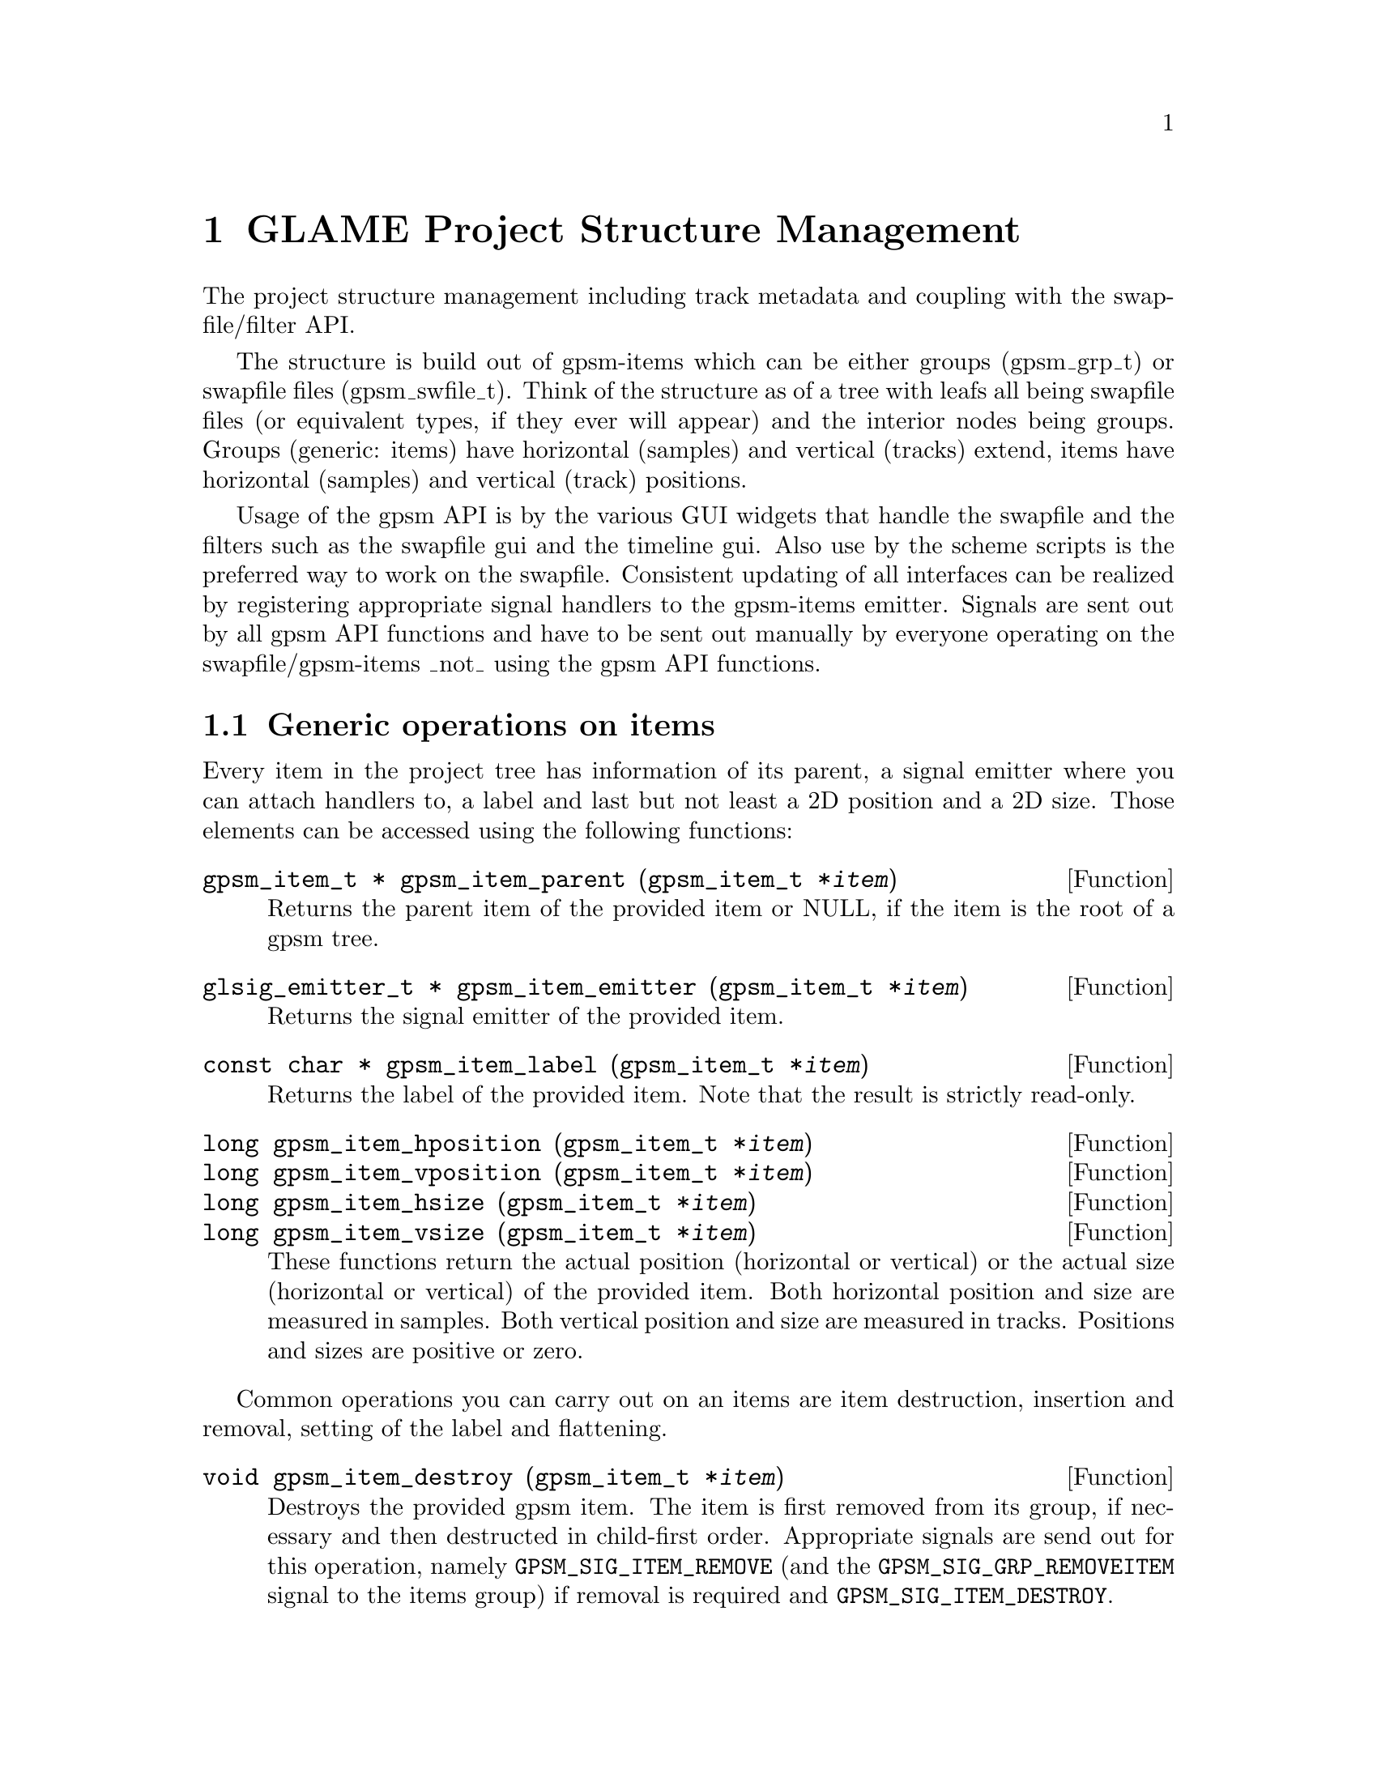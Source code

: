 @comment $Id: gpsm.texi,v 1.2 2001/05/04 08:02:10 richi Exp $

@node GLAME Project Structure Management, Plugin Interface, Swapfile API, Top
@chapter GLAME Project Structure Management

The project structure management including track metadata and coupling
with the swapfile/filter API.

The structure is build out of gpsm-items which can be either groups
(gpsm_grp_t) or swapfile files (gpsm_swfile_t). Think of the structure
as of a tree with leafs all being swapfile files (or equivalent types,
if they ever will appear) and the interior nodes being groups. Groups
(generic: items) have horizontal (samples) and vertical (tracks) extend,
items have horizontal (samples) and vertical (track) positions.

Usage of the gpsm API is by the various GUI widgets that handle the
swapfile and the filters such as the swapfile gui and the timeline
gui. Also use by the scheme scripts is the preferred way to work on the
swapfile.  Consistent updating of all interfaces can be realized by
registering appropriate signal handlers to the gpsm-items
emitter. Signals are sent out by all gpsm API functions and have to be
sent out manually by everyone operating on the swapfile/gpsm-items _not_
using the gpsm API functions.


@menu
* Generic operations on items::
* The group item::
* The swfile item::
* GPSM signals and their semantics::
* Undo and redo support::
@end menu


@node Generic operations on items, The group item, , GLAME Project Structure Management
@section Generic operations on items

Every item in the project tree has information of its parent, a signal
emitter where you can attach handlers to, a label and last but not least
a 2D position and a 2D size. Those elements can be accessed using the
following functions:

@tindex gpsm_item_t
@deftypefun {gpsm_item_t *} gpsm_item_parent (gpsm_item_t *@var{item})
Returns the parent item of the provided item or NULL, if the item is
the root of a gpsm tree.
@end deftypefun

@tindex gpsm_item_t
@tindex glsig_emitter_t
@deftypefun {glsig_emitter_t *} gpsm_item_emitter (gpsm_item_t *@var{item})
Returns the signal emitter of the provided item.
@end deftypefun

@tindex gpsm_item_t
@deftypefun {const char *} gpsm_item_label (gpsm_item_t *@var{item})
Returns the label of the provided item. Note that the result is strictly
read-only.
@end deftypefun

@tindex gpsm_item_t
@deftypefun {long} gpsm_item_hposition (gpsm_item_t *@var{item})
@deftypefunx {long} gpsm_item_vposition (gpsm_item_t *@var{item})
@deftypefunx {long} gpsm_item_hsize (gpsm_item_t *@var{item})
@deftypefunx {long} gpsm_item_vsize (gpsm_item_t *@var{item})
These functions return the actual position (horizontal or vertical) or
the actual size (horizontal or vertical) of the provided item. Both
horizontal position and size are measured in samples. Both vertical
position and size are measured in tracks. Positions and sizes are
positive or zero.
@end deftypefun


Common operations you can carry out on an items are item destruction,
insertion and removal, setting of the label and flattening.

@tindex gpsm_item_t
@deftypefun void gpsm_item_destroy (gpsm_item_t *@var{item})
Destroys the provided gpsm item. The item is first removed from its
group, if necessary and then destructed in child-first order. Appropriate
signals are send out for this operation, namely @code{GPSM_SIG_ITEM_REMOVE}
(and the @code{GPSM_SIG_GRP_REMOVEITEM} signal to the items group) if
removal is required and @code{GPSM_SIG_ITEM_DESTROY}.
@end deftypefun

@tindex gpsm_item_t
@tindex gpsm_grp_t
@deftypefun int gpsm_grp_insert (gpsm_grp_t *@var{group}, gpsm_item_t *@var{item}, long @var{hposition}, long @var{vposition})
Inserts the specified gpsm-item into the group at the specified
position. Random (non-overlapping) h-/v-positioning is performed if you
pass -1 to h-/v-position.  May fail, as overlapping items are not
allowed. Returns 0 on success and -1 on error. Appropriate signals are
send out for this operation, namely @code{GPSM_SIG_GRP_NEWITEM} to the
group.
@end deftypefun

@tindex gpsm_item_t
@deftypefun void gpsm_item_remove (gpsm_item_t *@var{item})
Removes the specified gpsm-item from its current group. The items
position will be (0,0) after this operation. If the item was not member
of a group this is a NOP. Appropriate signals are send out for this
operation, namely @code{GPSM_SIG_ITEM_REMOVE} and the
@code{GPSM_SIG_GRP_REMOVEITEM} signal to the items group.
@end deftypefun

@tindex gpsm_item_t
@deftypefun void gpsm_item_set_label (gpsm_item_t *@var{item}, const char *@var{label})
Updates the label of the specified gpsm-item. Note that this will cause
a @code{GPSM_SIG_ITEM_CHANGED} signal to be send out.
@end deftypefun

@tindex gpsm_item_t
@deftypefun void gpsm_flatten (gpsm_item_t *@var{item})
Flattens a gpsm item, that is, out of a possible deep tree of
horizontally and vertically spreaded swfiles make a set of vertically
aligned (read: starting at position zero and ending at the maximum
position) swfiles.  Returns a new group with new swfiles, one for each
vertical track.  The data is COWed from the original tree. In the
special case of providing a swfile as item a new group with a COW copy
of this item is returned (without paying attention to hposition of the
item).  On failure NULL is returned.  Note that this feature greatly
simplifies operations such as play and export (i.e. where you only want
to _read_ from the files).
@end deftypefun



@node The group item, The swfile item, Generic operations on items, GLAME Project Structure Management
@section The group item

Group items form the back of the gpsm tree, they contain an arbitrary number
of items positioned relative to their parent. You can access a groups items
via the following generic iterators:

@tindex gpsm_grp_t
@tindex gpsm_item_t
@deftypefn Iterator {} gpsm_grp_foreach_item (gpsm_grp_t *@var{group}, gpsm_item_t *@var{item}) @{ @}
You can iterate through all items contained in the specified @var{group}
using the iterator (which acts like a for statement with the second
parameter as running variable). Note that you may not delete instances
in this loop!
@end deftypefn

@tindex gpsm_grp_t
@tindex gpsm_item_t
@deftypefn Iterator {} gpsm_grp_safe_foreach_item (gpsm_grp_t *@var{group}, void *@var{dummy}, gpsm_item_t *@var{item}) @{ @}
You can iterate through all items contained in the specified @var{group}
using the iterator (which acts like a for statement with the second
parameter as running variable). You may delete the actual @var{item} within
this iterator, but you have to specify another @var{dummy} pointer to use for
this to work.
@end deftypefn


There are a few operations specialized to work on group items only, namely
group creation and tree searching.

@tindex gpsm_grp_t
@deftypefun {gpsm_grp_t *} gpsm_newgrp (const char *@var{label})
Creates a new empty gpsm group with the specified @var{label}. You have
to insert it into a gpsm group yourself. Returns a gpsm group or NULL on
error.
@end deftypefun

@tindex gpsm_grp_t
@tindex gpsm_item_t
@deftypefun {gpsm_grp_t *} gpsm_find_grp_label (gpsm_grp_t *@var{root}, gpsm_item_t *@var{start}, const char *@var{label})
Find a gpsm-grp by label in the subtree specified by root. The search is
started at the item start (or at the root, if you specify NULL). You can
find all occurences by specifying the previous result as start. Returns
a gpsm-grp, if found or NULL, if not.
@end deftypefun

@tindex gpsm_grp_t
@tindex gpsm_item_t
@tindex gpsm_swfile_t
@deftypefun {gpsm_swfile_t *} gpsm_find_swfile_label (gpsm_grp_t *@var{root}, gpsm_item_t *@var{start}, const char *@var{label})
Find a gpsm-swfile by label in the subtree specified by root. The search
is started at the item start (or at the root, if you specify NULL). You
can find all occurences by specifying the previous result as
start. Returns a gpsm-swfile, if found or NULL, if not.
@end deftypefun

@tindex gpsm_grp_t
@tindex gpsm_item_t
@tindex gpsm_swfile_t
@deftypefun {gpsm_swfile_t *} gpsm_find_swfile_filename (gpsm_grp_t *@var{root}, gpsm_item_t *@var{start}, long @var{filename})
Find a gpsm-swfile by filename in the subtree specified by root. The
search is started at the item start (or at the root, if you specify
NULL). You can find all occurences by specifying the previous result as
start. Returns a gpsm-swfile, if found or NULL, if not. */
@end deftypefun

@tindex gpsm_grp_t
@tindex gpsm_item_t
@tindex gpsm_swfile_t
@deftypefun {gpsm_swfile_t *} gpsm_find_swfile_vposition (gpsm_grp_t *@var{root}, gpsm_item_t *@var{start}, long @var{vposition})
Find a gpsm-swfile by vposition in the subtree specified by root. The
search is started at the item start (or at the root, if you specify
NULL). You can find all occurences by specifying the previous result as
start. Returns a gpsm-swfile, if found or NULL, if not.
@end deftypefun


@node The swfile item, GPSM signals and their semantics, The group item, GLAME Project Structure Management
@section The swfile item

The swfile items are the leafs of the gpsm tree, they are the connection
between the backing store and the different views. Swfiles provide a
swapfile filename, a samplerate and a position which can be accessed
using the following functions:

@tindex gpsm_swfile_t
@deftypefun long gpsm_swfile_filename (gpsm_swfile_t *@var{swfile})
Returns the swapfile filename of the gpsm swfile item.
@end deftypefun

@tindex gpsm_swfile_t
@deftypefun int gpsm_swfile_samplerate (gpsm_swfile_t *@var{swfile})
Returns the samplerate of the gpsm swfile item.
@end deftypefun

@tindex gpsm_swfile_t
@deftypefun float gpsm_swfile_position (gpsm_swfile_t *@var{swfile})
Returns the stream position of the gpsm swfile item.
@end deftypefun


There exist a quite large number of specialized operations on swfile items,
including file creation, copying and linking, setting of the data and
notifying gpsm and its users about changes to the swapfile file data.

@tindex gpsm_swfile_t
@deftypefun {gpsm_swfile_t *} gpsm_newswfile (const char *@var{label})
Creates a new spare swapfile to operate with. You have to insert it into
a gpsm group yourself. Returns a gpsm-swfile or NULL on error.
@end deftypefun

@tindex gpsm_swfile_t
@deftypefun {gpsm_swfile_t *} gpsm_swfile_cow (gpsm_swfile_t *@var{swfile})
Creates a new swapfile with contents from the swapfile specified by the
gpsm-swfile. Returns a gpsm-swfile or NULL on error.
@end deftypefun

@tindex gpsm_swfile_t
@deftypefun {gpsm_swfile_t *} gpsm_swfile_link (gpsm_swfile_t *@var{swfile})
Creates a new gpsm-swfile with the swapfile of the specified gpsm-swfile
as backing store. Returns a gpsm-swfile or NULL on error.
@end deftypefun

@tindex gpsm_swfile_t
@deftypefun void gpsm_swfile_set (gpsm_swfile_t *@var{swfile}, int @var{samplerate}, float @var{position})
@deftypefunx void gpsm_swfile_set_samplerate (gpsm_swfile_t *@var{swfile}, int @var{samplerate})
@deftypefunx void gpsm_swfile_set_position (gpsm_swfile_t *@var{swfile}, float @var{position})
Updates the samplerate and/or position of the specified
gpsm-swfile. Note that this information is per gpsm-swfile, not per
swapfile! Note that this will cause a @code{GPSM_SIG_ITEM_CHANGED}
signal to be send out.
@end deftypefun

@deftypefun void gpsm_notify_swapfile_change (long @var{filename}, long @var{pos}, long @var{size})
@deftypefunx void gpsm_notify_swapfile_cut (long @var{filename}, long @var{pos}, long @var{size})
@deftypefunx void gpsm_notify_swapfile_insert (long @var{filename}, long @var{pos}, long @var{size})
@strong{After} you've done an operation on a swapfile such as modifying
or cutting/inserting via @code{sw_sendfile()} you have to notify the
GPSM about this change. The swfiles sizes will be updated and
appropriate signals will be send out.  Note that it is generally better
to make changes to a swapfile through gpsm functions (which dont exist
at the moment...).
@end deftypefun

@deftypefun void gpsm_invalidate_swapfile (long @var{filename})
If you have done changes to a swapfile which you cannot (or would not
like to) specify explicitly you can tell gpsm and its users to start
from scratch with this file. Note that this is a costly operation and it
is generally better to use the finer grained notify functions above.
@end deftypefun



@node GPSM signals and their semantics, Undo and redo support, The swfile item, GLAME Project Structure Management
@section GPSM signals and their semantics

There are a vast number of signals send out by the gpsm subsystem which
are described syntactically and semantically here. Signal names are
constructed with the prefix @code{GPSM_SIG} the infix denoting the type
of object and the type of the first argument it is sent to such as
@code{ITEM}, @code{SWFILE} and @code{GRP} and a suffix denoting the
semantics. A list of available signals follows.

The first group is the signals sent to all type of items (thus the
@code{ITEM} infix).

@table @strong
@item GPSM_SIG_ITEM_CHANGED
@code{GPSM_SIG_ITEM_CHANGED} has one parameter, the gpsm-item.  The
signal will be sent out @strong{after} a change to any of the items data
elements.  Note that @code{GPSM_SIG_ITEM_CHANGED} delivery is not
suppressed, if the change has a semantically more specific signal like
one of the @code{GPSM_SIG_GRP_*} or @code{GPSM_SIG_SWFILE_*}
signals. Also a @code{GPSM_SIG_ITEM_CHANGED} signal is sent out on item
re-position.

@item GPSM_SIG_ITEM_DESTROY
@code{GPSM_SIG_ITEM_DESTROY} has one parameter, the gpsm-item. The
signal will be sent out @strong{before} item destruction. Note that
items attached to a group will generally recieve a
@code{GPSM_SIG_GRP_REMOVEITEM} signal before destruction, i.e.
@code{gpsm_item_destroy()} will remove them first, then destruct.

@item GPSM_SIG_ITEM_REMOVE
@code{GPSM_SIG_ITEM_REMOVE} has one parameter, the gpsm-item. The signal
will be sent out @strong{before} item removal from its group.  The
@code{GPSM_SIG_GRP_REMOVEITEM} signal will be send out to the group
after this signal.

@end table

The second group is the signals sent to groups only (thus the @code{GRP}
infix).
Both @code{GPSM_SIG_GRP_NEWITEM} and @code{GPSM_SIG_GRP_REMOVEITEM} have
two parameters, the gpsm-grp as the first and the gpsm-item to be
inserted/removed as second one. The @code{GPSM_SIG_GRP_REMOVEITEM}
signal is sent out before item removal and after the item recieved the
@code{GPSM_SIG_ITEM_REMOVE} signal, the @code{NEWITEM} signal after item
addition.

@strong{NOTE}: If the actual item is a group it is certainly possible
for it to contain children!

@strong{NOTE2}: You may want to attach/remove signal handlers to the
item (and the possible childrens of a group)


@table @strong
@item GPSM_SIG_GRP_NEWITEM
@item GPSM_SIG_GRP_REMOVEITEM
@end table

The third and last group is the signals sent out to swfiles only (thus
the @code{SWFILE} infix).
The @code{GPSM_SIG_SWFILE_*} have three parameters, the first is the
gpsm-swfile itself, the second is a long position, the third a long size
specifying position and size of the inserted / cutted / changed data in
samples. This signal is sent _after_ the actual operation was carried
out on the swapfile.

@table @strong
@item GPSM_SIG_SWFILE_INSERT
@item GPSM_SIG_SWFILE_CUT
@item GPSM_SIG_SWFILE_CHANGED
@end table


@node Undo and redo support, , GPSM signals and their semantics, GLAME Project Structure Management
@section Undo and redo support

GPSM provides an easy way to support undo and redo at the scope of a
GPSM group (or a single swfile). To be able to do this you need to
manually save the state of a group before operating on it, undo and
redo then can automatically roll back to these saved states.

The maximum number of saved states can be configured by using the
following function (it is safe to call it before or after @code{gpsm_init()}):

@deftypefun int gpsm_set_max_saved_ops (int @var{max})
Changes (or just queries, if max < 0) the maximum number of states saved
for undo/redo. Returns the actual set value.
@end deftypefun

The following functions treating with undo and redo are available:

@tindex gpsm_item_t
@deftypefun int gpsm_op_prepare (gpsm_item_t *@var{item})
Save the current state of the provided subtree for later undo.  Returns
0 on success, -1 on failure.
@end deftypefun

@tindex gpsm_item_t
@deftypefun int gpsm_op_can_undo (gpsm_item_t *@var{item})
Returns 1 if undo is pending for the subtree item and can be undone at
this point, else returns 0.
@end deftypefun

@tindex gpsm_item_t
@deftypefun int gpsm_op_undo (gpsm_item_t *@var{item})
Rolls back to the latest saved state of the provided subtree.  Returns 0
on success, -1 on error (such as no undo pending or possible).  Saves
the actual state for later redo.
@end deftypefun

@tindex gpsm_item_t
@deftypefun int gpsm_op_undo_and_forget (gpsm_item_t *@var{item})
Rolls back to the latest saved state of the provided subtree.  Returns 0
on success, -1 on error (such as no undo pending or possible).  Does not
save the actual state for later redo.
@end deftypefun

@tindex gpsm_item_t
@deftypefun int gpsm_op_can_redo (gpsm_item_t *@var{item})
Returns 1 if redo is pending for the subtree item and can be redone at
this point, else returns 0.
@end deftypefun

@tindex gpsm_item_t
@deftypefun int gpsm_op_redo (gpsm_item_t *@var{item})
Rolls back to the state before the previous undo to the provided
subtree. Returns 0 on success, -1 on error (such as no redo pending or
possible). Saves the actual state for later undo.
@end deftypefun

@tindex gpsm_item_t
@deftypefun int gpsm_op_redo_and_forget (gpsm_item_t *@var{item})
Rolls back to the state before the previous undo to the provided
subtree. Returns 0 on success, -1 on error (such as no redo pending or
possible). Does not save the actual state for later undo.
@end deftypefun

@tindex gpsm_item_t
@deftypefun int gpsm_op_forget (gpsm_item_t *@var{item})
Kills off the latest saved state of the provided subtree. Returns 0 on
success, -1 on error (no pending undo or redo).
@end deftypefun
